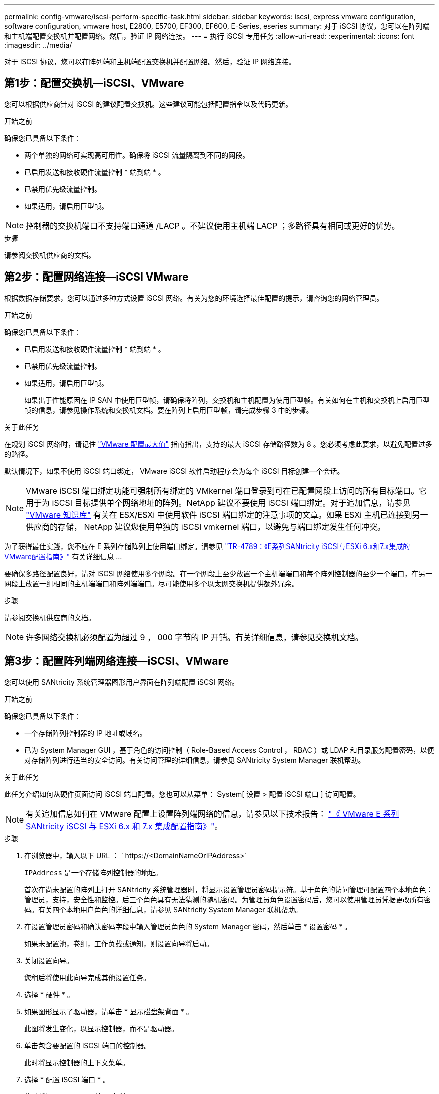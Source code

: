 ---
permalink: config-vmware/iscsi-perform-specific-task.html 
sidebar: sidebar 
keywords: iscsi, express vmware configuration, software configuration, vmware host, E2800, E5700, EF300, EF600, E-Series, eseries 
summary: 对于 iSCSI 协议，您可以在阵列端和主机端配置交换机并配置网络。然后，验证 IP 网络连接。 
---
= 执行 iSCSI 专用任务
:allow-uri-read: 
:experimental: 
:icons: font
:imagesdir: ../media/


[role="lead"]
对于 iSCSI 协议，您可以在阵列端和主机端配置交换机并配置网络。然后，验证 IP 网络连接。



== 第1步：配置交换机—iSCSI、VMware

您可以根据供应商针对 iSCSI 的建议配置交换机。这些建议可能包括配置指令以及代码更新。

.开始之前
确保您已具备以下条件：

* 两个单独的网络可实现高可用性。确保将 iSCSI 流量隔离到不同的网段。
* 已启用发送和接收硬件流量控制 * 端到端 * 。
* 已禁用优先级流量控制。
* 如果适用，请启用巨型帧。



NOTE: 控制器的交换机端口不支持端口通道 /LACP 。不建议使用主机端 LACP ；多路径具有相同或更好的优势。

.步骤
请参阅交换机供应商的文档。



== 第2步：配置网络连接—iSCSI VMware

根据数据存储要求，您可以通过多种方式设置 iSCSI 网络。有关为您的环境选择最佳配置的提示，请咨询您的网络管理员。

.开始之前
确保您已具备以下条件：

* 已启用发送和接收硬件流量控制 * 端到端 * 。
* 已禁用优先级流量控制。
* 如果适用，请启用巨型帧。
+
如果出于性能原因在 IP SAN 中使用巨型帧，请确保将阵列，交换机和主机配置为使用巨型帧。有关如何在主机和交换机上启用巨型帧的信息，请参见操作系统和交换机文档。要在阵列上启用巨型帧，请完成步骤 3 中的步骤。



.关于此任务
在规划 iSCSI 网络时，请记住 https://configmax.vmware.com/home["VMware 配置最大值"^] 指南指出，支持的最大 iSCSI 存储路径数为 8 。您必须考虑此要求，以避免配置过多的路径。

默认情况下，如果不使用 iSCSI 端口绑定， VMware iSCSI 软件启动程序会为每个 iSCSI 目标创建一个会话。


NOTE: VMware iSCSI 端口绑定功能可强制所有绑定的 VMkernel 端口登录到可在已配置网段上访问的所有目标端口。它用于为 iSCSI 目标提供单个网络地址的阵列。NetApp 建议不要使用 iSCSI 端口绑定。对于追加信息，请参见 http://kb.vmware.com/["VMware 知识库"] 有关在 ESX/ESXi 中使用软件 iSCSI 端口绑定的注意事项的文章。如果 ESXi 主机已连接到另一供应商的存储， NetApp 建议您使用单独的 iSCSI vmkernel 端口，以避免与端口绑定发生任何冲突。

为了获得最佳实践，您不应在 E 系列存储阵列上使用端口绑定。请参见 https://www.netapp.com/media/17017-tr4789.pdf["TR-4789：《E系列SANtricity iSCSI与ESXi 6.x和7.x集成的VMware配置指南》"] 有关详细信息 ...

要确保多路径配置良好，请对 iSCSI 网络使用多个网段。在一个网段上至少放置一个主机端端口和每个阵列控制器的至少一个端口，在另一网段上放置一组相同的主机端端口和阵列端端口。尽可能使用多个以太网交换机提供额外冗余。

.步骤
请参阅交换机供应商的文档。


NOTE: 许多网络交换机必须配置为超过 9 ， 000 字节的 IP 开销。有关详细信息，请参见交换机文档。



== 第3步：配置阵列端网络连接—iSCSI、VMware

您可以使用 SANtricity 系统管理器图形用户界面在阵列端配置 iSCSI 网络。

.开始之前
确保您已具备以下条件：

* 一个存储阵列控制器的 IP 地址或域名。
* 已为 System Manager GUI ，基于角色的访问控制（ Role-Based Access Control ， RBAC ）或 LDAP 和目录服务配置密码，以便对存储阵列进行适当的安全访问。有关访问管理的详细信息，请参见 SANtricity System Manager 联机帮助。


.关于此任务
此任务介绍如何从硬件页面访问 iSCSI 端口配置。您也可以从菜单： System[ 设置 > 配置 iSCSI 端口 ] 访问配置。


NOTE: 有关追加信息如何在 VMware 配置上设置阵列端网络的信息，请参见以下技术报告： https://www.netapp.com/us/media/tr-4789.pdf["《 VMware E 系列 SANtricity iSCSI 与 ESXi 6.x 和 7.x 集成配置指南》"]。

.步骤
. 在浏览器中，输入以下 URL ： ` +https://<DomainNameOrIPAddress>+`
+
`IPAddress` 是一个存储阵列控制器的地址。

+
首次在尚未配置的阵列上打开 SANtricity 系统管理器时，将显示设置管理员密码提示符。基于角色的访问管理可配置四个本地角色：管理员，支持，安全性和监控。后三个角色具有无法猜测的随机密码。为管理员角色设置密码后，您可以使用管理员凭据更改所有密码。有关四个本地用户角色的详细信息，请参见 SANtricity System Manager 联机帮助。

. 在设置管理员密码和确认密码字段中输入管理员角色的 System Manager 密码，然后单击 * 设置密码 * 。
+
如果未配置池，卷组，工作负载或通知，则设置向导将启动。

. 关闭设置向导。
+
您稍后将使用此向导完成其他设置任务。

. 选择 * 硬件 * 。
. 如果图形显示了驱动器，请单击 * 显示磁盘架背面 * 。
+
此图将发生变化，以显示控制器，而不是驱动器。

. 单击包含要配置的 iSCSI 端口的控制器。
+
此时将显示控制器的上下文菜单。

. 选择 * 配置 iSCSI 端口 * 。
+
此时将打开配置 iSCSI 端口对话框。

. 在下拉列表中，选择要配置的端口，然后单击 * 下一步 * 。
. 选择配置端口设置，然后单击 * 下一步 * 。
+
要查看所有端口设置，请单击对话框右侧的 * 显示更多端口设置 * 链接。

+
|===
| 端口设置 | Description 


 a| 
已配置以太网端口速度
 a| 
选择所需的速度。下拉列表中显示的选项取决于您的网络可以支持的最大速度（例如 10 Gbps ）。


NOTE: 控制器上提供的可选 25 Gb iSCSI 主机接口卡不会自动协商速度。您必须将每个端口的速度设置为 10 GB 或 25 GB 。所有端口都必须设置为相同的速度。



 a| 
启用 IPv4/Enable IPv6
 a| 
选择一个或两个选项以启用对 IPv4 和 IPv6 网络的支持。



 a| 
TCP 侦听端口（可通过单击 * 显示更多端口设置 * 来使用。）
 a| 
如有必要，请输入新的端口号。

侦听端口是控制器用于侦听主机 iSCSI 启动程序的 iSCSI 登录的 TCP 端口号。默认侦听端口为 3260 。您必须输入 3260 或 49152 到 65535 之间的值。



 a| 
MTU 大小（可通过单击 * 显示更多端口设置 * 来获取。）
 a| 
如有必要，请为最大传输单元（ Maximum Transmission Unit ， MTU ）输入一个新大小（以字节为单位）。

默认最大传输单元（ Maximum Transmission Unit ， MTU ）大小为每帧 1500 字节。您必须输入一个介于 1500 和 9000 之间的值。



 a| 
启用 ICMP ping 响应
 a| 
选择此选项可启用 Internet 控制消息协议（ Internet Control Message Protocol ， ICMP ）。网络计算机的操作系统使用此协议发送消息。这些 ICMP 消息可确定主机是否可访问以及从该主机获取数据包所需的时间。

|===
+
如果选择了 * 启用 IPv* ，则在单击 * 下一步 * 后，将打开一个对话框，用于选择 IPv4 设置。如果选择了 * 启用 IPv6* ，则在单击 * 下一步 * 后，将打开一个对话框，用于选择 IPv6 设置。如果同时选择了这两个选项，则 IPv4 设置对话框将首先打开，然后单击 * 下一步 * ， IPv6 设置对话框将打开。

. 自动或手动配置 IPv4 和 / 或 IPv6 设置。要查看所有端口设置，请单击对话框右侧的 * 显示更多设置 * 链接。
+
|===
| 端口设置 | Description 


 a| 
自动获取配置
 a| 
选择此选项可自动获取配置。



 a| 
手动指定静态配置
 a| 
选择此选项，然后在字段中输入静态地址。对于 IPv4 ，请包括网络子网掩码和网关。对于 IPv6 ，请包括可路由的 IP 地址和路由器 IP 地址。

|===
. 单击 * 完成 * 。
. 关闭 System Manager 。




== 第4步：配置主机端网络连接—iSCSI

通过在主机端配置 iSCSI 网络， VMware iSCSI 启动程序可以与阵列建立会话。

.关于此任务
在这种在主机端配置 iSCSI 网络的快速方法中，您可以允许 ESXi 主机通过四个冗余路径将 iSCSI 流量传输到存储。

完成此任务后，主机将配置一个 vSwitch ，其中既包含 VMkernel 端口，又包含两个 vmnic 。

有关为 VMware 配置 iSCSI 网络的追加信息，请参见 https://docs.vmware.com/en/VMware-vSphere/index.html["VMware vSphere 文档"^] 适用于您的 vSphere 版本。

.步骤
. 配置要用于传输 iSCSI 存储流量的交换机。
. 启用发送和接收硬件流量控制 * 端到端 * 。
. 禁用优先级流量控制。
. 完成阵列端 iSCSI 配置。
. 使用两个 NIC 端口传输 iSCSI 流量。
. 使用 vSphere Client 或 vSphere Web Client 执行主机端配置。
+
接口的功能各不相同，具体工作流也各不相同。





== 第5步：验证IP网络连接—iSCSI、VMware

您可以使用 ping 测试来验证 Internet 协议（ IP ）网络连接，以确保主机和阵列能够进行通信。

.步骤
. 在主机上，根据是否启用了巨型帧，运行以下命令之一：
+
** 如果未启用巨型帧，请运行以下命令：
+
[listing]
----
vmkping <iSCSI_target_IP_address\>
----
** 如果启用了巨型帧，请使用有效负载大小 8 ， 9772 字节运行 ping 命令。IP 和 ICMP 合并标头为 28 字节，如果添加到有效负载中，则等于 9 ， 000 字节。s 开关设置 `数据包大小` 位。d 开关用于设置 IPv4 数据包上的 DF （不分段）位。通过这些选项，可以在 iSCSI 启动程序和目标之间成功传输 9 ， 000 字节的巨型帧。
+
[listing]
----
vmkping -s 8972 -d <iSCSI_target_IP_address\>
----
+
在此示例中， iSCSI 目标 IP 地址为 `192.0.2.8` 。

+
[listing]
----
vmkping -s 8972 -d 192.0.2.8
Pinging 192.0.2.8 with 8972 bytes of data:
Reply from 192.0.2.8: bytes=8972 time=2ms TTL=64
Reply from 192.0.2.8: bytes=8972 time=2ms TTL=64
Reply from 192.0.2.8: bytes=8972 time=2ms TTL=64
Reply from 192.0.2.8: bytes=8972 time=2ms TTL=64
Ping statistics for 192.0.2.8:
  Packets: Sent = 4, Received = 4, Lost = 0 (0% loss),
Approximate round trip times in milli-seconds:
  Minimum = 2ms, Maximum = 2ms, Average = 2ms
----


. 从每个主机的启动程序地址（用于 iSCSI 的主机以太网端口的 IP 地址）到每个控制器 iSCSI 端口执行问题描述 a `vmkping` 命令。从配置中的每个主机服务器执行此操作，并根据需要更改 IP 地址。
+

NOTE: 如果命令失败并显示消息 `sendto （） failed （ Message too long ）` ，请验证主机服务器，存储控制器和交换机端口上以太网接口的 MTU 大小（巨型帧支持）。

. 返回到 iSCSI 配置操作步骤以完成目标发现。




== 第 6 步：记录您的配置

您可以生成并打印此页面的 PDF ，然后使用以下工作表记录特定于协议的存储配置信息。要执行配置任务，您需要此信息。



=== 建议的配置

建议的配置包括两个启动程序端口和四个目标端口以及一个或多个 VLAN 。

image::../media/50001_01_conf-vmw.gif[50001 01 配置 VMW]



=== 目标 IQN

|===
| 标注编号 | 目标端口连接 | IQN 


 a| 
2.
 a| 
目标端口
 a| 

|===


=== 正在映射主机名

|===
| 标注编号 | 主机信息 | 名称和类型 


 a| 
1.
 a| 
正在映射主机名
 a| 



 a| 
 a| 
主机操作系统类型
 a| 

|===
